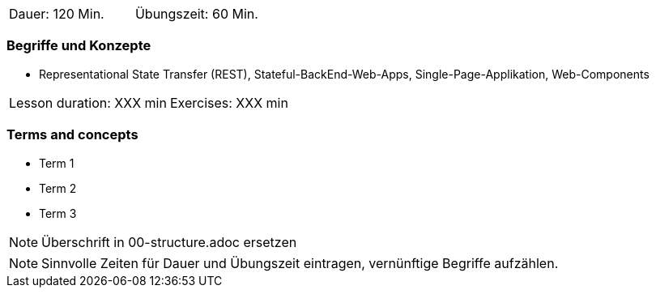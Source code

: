 // tag::DE[]
|===
| Dauer: 120 Min. | Übungszeit: 60 Min.
|===

=== Begriffe und Konzepte
* Representational State Transfer (REST), Stateful-BackEnd-Web-Apps, Single-Page-Applikation, Web-Components

// end::DE[]

// tag::EN[]
|===
| Lesson duration: XXX min | Exercises: XXX min
|===

=== Terms and concepts
* Term 1
* Term 2
* Term 3
// end::EN[]

// tag::REMARK[]
[NOTE]
====
Überschrift in 00-structure.adoc ersetzen
====
// end::REMARK[]

// tag::REMARK[]
[NOTE]
====
Sinnvolle Zeiten für Dauer und Übungszeit eintragen, vernünftige Begriffe aufzählen.
====
// end::REMARK[]
